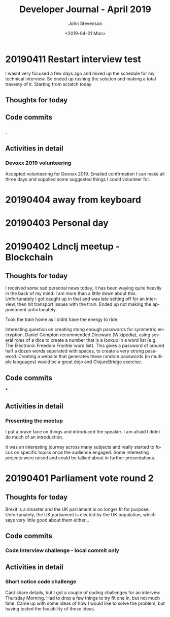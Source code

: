 #+TITLE:       Developer Journal - April 2019
#+AUTHOR:      John Stevenson
#+DATE:        <2019-04-01 Mon>
#+EMAIL:       john@jr0cket.co.uk
#+LANGUAGE:    en


* 20190411 Restart interview test
  I wasnt very focused a few days ago and mixed up the schedule for my technical interview.  So ended up rushing the solution and making a total travesty of it.  Starting from scratch today
** Thoughts for today

** Code commits
*** .
** Activities in detail
*** Devoxx 2019 volunteering
    Accepted volunteering for Devoxx 2019.  Emailed confirmation I can make all three days and supplied some suggested things I could volunteer for.

* 20190404 away from keyboard
* 20190403 Personal day
* 20190402 Ldnclj meetup - Blockchain
** Thoughts for today
  I received some sad personal news today, it has been waying quite heavily in the back of my mind. I am more than a little down about this.  Unfortunately I got caught up in that and was late setting off for an interview, then hit transport issues with the train.  Ended up not making the appointment unfortunately.

  Took the train home as I didnt have the energy to ride.

  Interesting question on creating stong enough passwords for symmetric encryption.  Daniel Compton recommended Diceware (Wikipedia), using several roles of a dice to create a number that is a lookup in a word list (e.g. The Electronic Freedom Frontier word list).  This gives a password of around half a dozen words separated with spaces, to create a very strong password.  Creating a website that generates these random passwords (in multiple languages) would be a great dojo and ClojureBridge exercise.

** Code commits
***
** Activities in detail
*** Presenting the meetup
    I put a brave face on things and introduced the speaker.  I am afraid I didnt do much of an introduction.

    It was an interesting journey across many subjects and really started to focus on specific topics once the audience engaged.  Some interesting projects were raised and could be talked about in further presentations.



* 20190401 Parliament vote round 2
** Thoughts for today
   Brexit is a disaster and the UK parliament is no longer fit for purpose.  Unfortunately, the UK parliament is elected by the UK population, which says very little good about them either...
** Code commits
*** Code interview challenge - local commit only
** Activities in detail
*** Short notice code challenge
    Cant share details, but I got a couple of coding challenges for an intervew Thursday Morning.  Had to drop a few things to try fit one in, but not much time.  Came up with some ideas of how I would like to solve the problem, but having tested the feasibility of those ideas.

